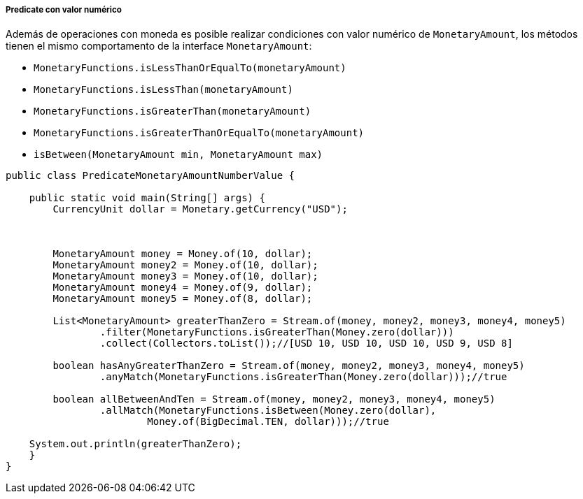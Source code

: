 
===== Predicate con valor numérico

Además de operaciones con moneda es posible realizar condiciones con valor numérico de `MonetaryAmount`, los métodos tienen el mismo comportamento de la interface `MonetaryAmount`:

* `MonetaryFunctions.isLessThanOrEqualTo(monetaryAmount)`
* `MonetaryFunctions.isLessThan(monetaryAmount)`
* `MonetaryFunctions.isGreaterThan(monetaryAmount)`
* `MonetaryFunctions.isGreaterThanOrEqualTo(monetaryAmount)`
* `isBetween(MonetaryAmount min, MonetaryAmount max)`

[source,java]
----
public class PredicateMonetaryAmountNumberValue {

    public static void main(String[] args) {
        CurrencyUnit dollar = Monetary.getCurrency("USD");



        MonetaryAmount money = Money.of(10, dollar);
        MonetaryAmount money2 = Money.of(10, dollar);
        MonetaryAmount money3 = Money.of(10, dollar);
        MonetaryAmount money4 = Money.of(9, dollar);
        MonetaryAmount money5 = Money.of(8, dollar);

        List<MonetaryAmount> greaterThanZero = Stream.of(money, money2, money3, money4, money5)
                .filter(MonetaryFunctions.isGreaterThan(Money.zero(dollar)))
                .collect(Collectors.toList());//[USD 10, USD 10, USD 10, USD 9, USD 8]

        boolean hasAnyGreaterThanZero = Stream.of(money, money2, money3, money4, money5)
                .anyMatch(MonetaryFunctions.isGreaterThan(Money.zero(dollar)));//true

        boolean allBetweenAndTen = Stream.of(money, money2, money3, money4, money5)
                .allMatch(MonetaryFunctions.isBetween(Money.zero(dollar),
                        Money.of(BigDecimal.TEN, dollar)));//true

    System.out.println(greaterThanZero);
    }
}
----